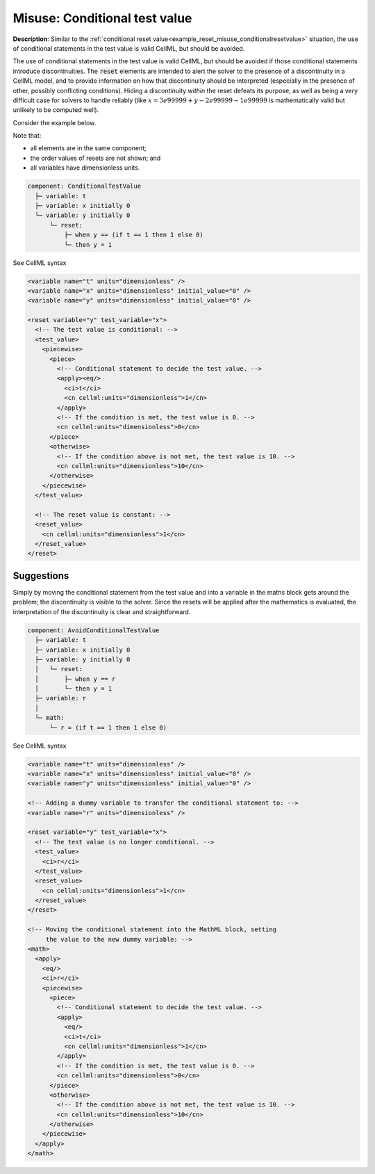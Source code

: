 .. _example_reset_misuse_conditionaltestvalue:

Misuse: Conditional test value
------------------------------

**Description**: Similar to the :ref:`conditional reset value<example_reset_misuse_conditionalresetvalue>` situation, the use of conditional statements in the test value is valid CellML, but should be avoided.

The use of conditional statements in the test value is valid CellML, but should be avoided if those conditional statements introduce discontinuities.
The :code:`reset` elements are intended to alert the solver to the presence of a discontinuity in a CellML model, and to provide information on how that discontinuity should be interpreted (especially in the presence of other, possibly conflicting conditions).
Hiding a discontinuity *within* the reset defeats its purpose, as well as being a very difficult case for solvers to handle reliably (like :math:`x = 3e99999 + y - 2e99999 - 1e99999` is mathematically valid but unlikely to be computed well).

Consider the example below.

.. container:: shortlist

    Note that:

    - all elements are in the same component;
    - the order values of resets are not shown; and
    - all variables have dimensionless units.

.. code-block:: text

    component: ConditionalTestValue
      ├─ variable: t
      ├─ variable: x initially 0
      └─ variable: y initially 0 
          └─ reset: 
              ├─ when y == (if t == 1 then 1 else 0)
              └─ then y = 1

.. container:: toggle

    .. container:: header

        See CellML syntax

    .. code-block:: xml

        <variable name="t" units="dimensionless" />
        <variable name="x" units="dimensionless" initial_value="0" />
        <variable name="y" units="dimensionless" initial_value="0" />

        <reset variable="y" test_variable="x">
          <!-- The test value is conditional: -->
          <test_value>
            <piecewise>
              <piece>
                <!-- Conditional statement to decide the test value. -->
                <apply><eq/>
                  <ci>t</ci>
                  <cn cellml:units="dimensionless">1</cn>
                </apply>
                <!-- If the condition is met, the test value is 0. -->
                <cn cellml:units="dimensionless">0</cn>
              </piece>
              <otherwise>
                <!-- If the condition above is not met, the test value is 10. -->
                <cn cellml:units="dimensionless">10</cn>
              </otherwise>
            </piecewise>
          </test_value>

          <!-- The reset value is constant: -->
          <reset_value>
            <cn cellml:units="dimensionless">1</cn>
          </reset_value>
        </reset>

.. 
  From Michael: 
  The why is that it's very hard to detect.
  In the example, at t=0.999 the test condition is
  y == (1 if t == 1 else 0), so effectively "when y == 0", aka "when y - 0 has a root"
  At t=1.001 the test condition is
  y == (1 if t == 1 else 0), so effectively "when y == 0", aka "when y - 0 has a root"
  The "aka" bit is how root-finding algorithms would formulate this: monitor "y - test-value" and see if it changes sign at any point, then zoom in on that area to find the root.
  But a program trying to find a change in the sign of y - test-value = y - (1 if t == 1 else 0) wouldn't pick this up.
  Instead, you'd have to do some kind of symbolical analysis to work out that it's a change at t=1, regardless of the rest of the system.
  So it's valid CellML, but unlikely to lead to the correct result in practice. A bit like Exactly like writing e.g. x = 3e99999 + y - 2e99999 - 1e99999. It's valid CellML, and mathematically fine, but tools probably won't give you the right result


Suggestions
~~~~~~~~~~~
Simply by moving the conditional statement from the test value and into a variable in the maths block gets around the problem; the discontinuity is visible to the solver.
Since the resets will be applied after the mathematics is evaluated, the interpretation of the discontinuity is clear and straightforward.

.. code-block:: text

  component: AvoidConditionalTestValue
    ├─ variable: t
    ├─ variable: x initially 0
    ├─ variable: y initially 0 
    │   └─ reset: 
    │       ├─ when y == r
    │       └─ then y = 1
    ├─ variable: r
    │
    └─ math: 
        └─ r = (if t == 1 then 1 else 0)

.. container:: toggle

  .. container:: header

    See CellML syntax

  .. code-block:: xml

    <variable name="t" units="dimensionless" />
    <variable name="x" units="dimensionless" initial_value="0" />
    <variable name="y" units="dimensionless" initial_value="0" />

    <!-- Adding a dummy variable to transfer the conditional statement to: -->
    <variable name="r" units="dimensionless" />

    <reset variable="y" test_variable="x">
      <!-- The test value is no longer conditional. -->
      <test_value>
        <ci>r</ci>
      </test_value>
      <reset_value>
        <cn cellml:units="dimensionless">1</cn>
      </reset_value>
    </reset>

    <!-- Moving the conditional statement into the MathML block, setting
         the value to the new dummy variable: -->
    <math>
      <apply>
        <eq/>
        <ci>r</ci>
        <piecewise>
          <piece>
            <!-- Conditional statement to decide the test value. -->
            <apply>
              <eq/>
              <ci>t</ci>
              <cn cellml:units="dimensionless">1</cn>
            </apply>
            <!-- If the condition is met, the test value is 0. -->
            <cn cellml:units="dimensionless">0</cn>
          </piece>
          <otherwise>
            <!-- If the condition above is not met, the test value is 10. -->
            <cn cellml:units="dimensionless">10</cn>
          </otherwise>
        </piecewise>
      </apply>
    </math>
